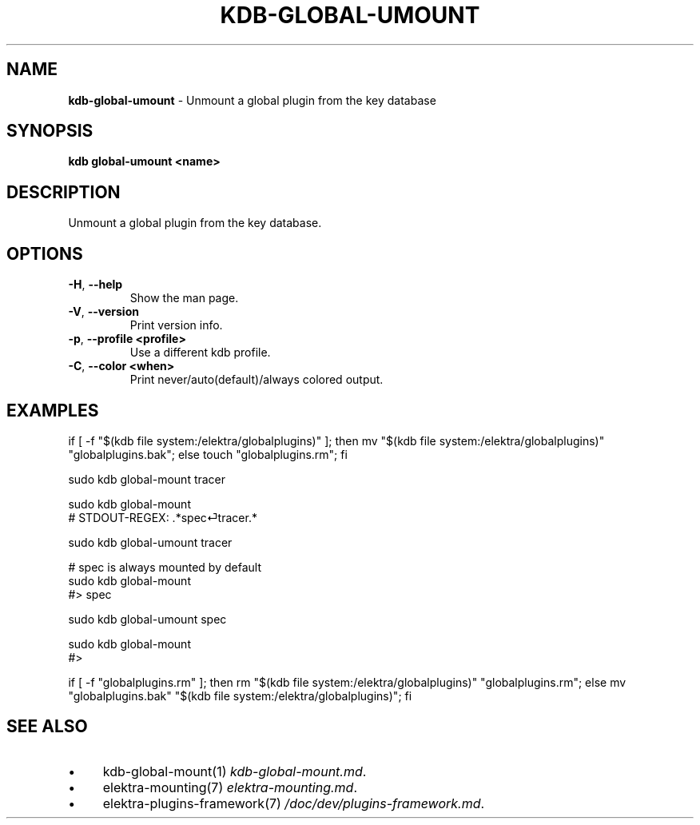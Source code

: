 .\" generated with Ronn-NG/v0.10.1
.\" http://github.com/apjanke/ronn-ng/tree/0.10.1.pre1
.TH "KDB\-GLOBAL\-UMOUNT" "1" "July 2021" ""
.SH "NAME"
\fBkdb\-global\-umount\fR \- Unmount a global plugin from the key database
.SH "SYNOPSIS"
\fBkdb global\-umount <name>\fR
.SH "DESCRIPTION"
Unmount a global plugin from the key database\.
.SH "OPTIONS"
.TP
\fB\-H\fR, \fB\-\-help\fR
Show the man page\.
.TP
\fB\-V\fR, \fB\-\-version\fR
Print version info\.
.TP
\fB\-p\fR, \fB\-\-profile <profile>\fR
Use a different kdb profile\.
.TP
\fB\-C\fR, \fB\-\-color <when>\fR
Print never/auto(default)/always colored output\.
.SH "EXAMPLES"
.nf
if [ \-f "$(kdb file system:/elektra/globalplugins)" ]; then mv "$(kdb file system:/elektra/globalplugins)" "globalplugins\.bak"; else touch "globalplugins\.rm"; fi

sudo kdb global\-mount tracer

sudo kdb global\-mount
# STDOUT\-REGEX: \.*spec⏎tracer\.*

sudo kdb global\-umount tracer

# spec is always mounted by default
sudo kdb global\-mount
#> spec

sudo kdb global\-umount spec

sudo kdb global\-mount
#>

if [ \-f "globalplugins\.rm" ]; then rm "$(kdb file system:/elektra/globalplugins)" "globalplugins\.rm"; else mv "globalplugins\.bak" "$(kdb file system:/elektra/globalplugins)"; fi
.fi
.SH "SEE ALSO"
.IP "\(bu" 4
kdb\-global\-mount(1) \fIkdb\-global\-mount\.md\fR\.
.IP "\(bu" 4
elektra\-mounting(7) \fIelektra\-mounting\.md\fR\.
.IP "\(bu" 4
elektra\-plugins\-framework(7) \fI/doc/dev/plugins\-framework\.md\fR\.
.IP "" 0

